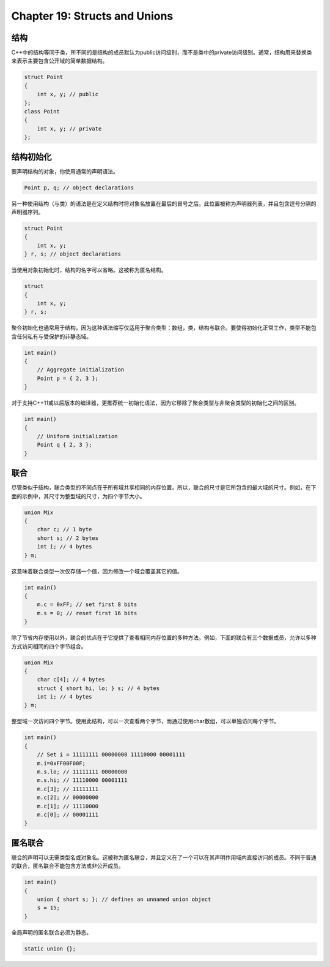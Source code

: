 Chapter 19: Structs and Unions
^^^^^^^^^^^^^^^^^^^^^^^^^^^^^^^^^

结构
============

C++中的结构等同于类，所不同的是结构的成员默认为public访问级别，而不是类中的private访问级别。通常，结构用来替换类来表示主要包含公开域的简单数据结构。

.. code::

    struct Point
    {
        int x, y; // public
    };
    class Point
    {
        int x, y; // private
    };

结构初始化
=================

要声明结构的对象，你使用通常的声明语法。

.. code::

    Point p, q; // object declarations

另一种使用结构（与类）的语法是在定义结构时将对象名放置在最后的冒号之后。此位置被称为声明器列表，并且包含逗号分隔的声明器序列。

.. code::

    struct Point
    {
        int x, y;
    } r, s; // object declarations

当使用对象初始化时，结构的名字可以省略。这被称为匿名结构。

.. code::

    struct
    {
        int x, y;
    } r, s;

聚合初始化也通常用于结构，因为这种语法缩写仅适用于聚合类型：数组，类，结构与联合。要使得初始化正常工作，类型不能包含任何私有与受保护的非静态域。

.. code::

    int main()
    {
        // Aggregate initialization
        Point p = { 2, 3 };
    }

对于支持C++11或以后版本的编译器，更推荐统一初始化语法，因为它移除了聚合类型与非聚合类型的初始化之间的区别。

.. code::

    int main()
    {
        // Uniform initialization
        Point q { 2, 3 };
    }

联合
==========

尽管类似于结构，联合类型的不同点在于所有域共享相同的内存位置。所以，联合的尺寸是它所包含的最大域的尺寸。例如，在下面的示例中，其尺寸为整型域的尺寸，为四个字节大小。

.. code::

    union Mix
    {
        char c; // 1 byte
        short s; // 2 bytes
        int i; // 4 bytes
    } m;

这意味着联合类型一次仅存储一个值，因为修改一个域会覆盖其它的值。

.. code::

    int main()
    {
        m.c = 0xFF; // set first 8 bits
        m.s = 0; // reset first 16 bits
    }

除了节省内存使用以外，联合的优点在于它提供了查看相同内存位置的多种方法。例如，下面的联合有三个数据成员，允许以多种方式访问相同的四个字节组合。

.. code::

    union Mix
    {
        char c[4]; // 4 bytes
        struct { short hi, lo; } s; // 4 bytes
        int i; // 4 bytes
    } m;

整型域一次访问四个字节。使用此结构，可以一次查看两个字节，而通过使用char数组，可以单独访问每个字节。

.. code::

    int main()
    {
        // Set i = 11111111 00000000 11110000 00001111
        m.i=0xFF00F00F;
        m.s.lo; // 11111111 00000000
        m.s.hi; // 11110000 00001111
        m.c[3]; // 11111111
        m.c[2]; // 00000000
        m.c[1]; // 11110000
        m.c[0]; // 00001111
    }

匿名联合
================

联合的声明可以无需类型名或对象名。这被称为匿名联合，并且定义在了一个可以在其声明作用域内直接访问的成员。不同于普通的联合，匿名联合不能包含方法或非公开成员。

.. code::

    int main()
    {
        union { short s; }; // defines an unnamed union object
        s = 15;
    }

全局声明的匿名联合必须为静态。

.. code::

    static union {};